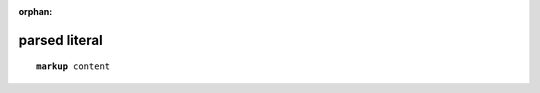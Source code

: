 :orphan:

.. https://docutils.sourceforge.io/docs/ref/rst/directives.html#parsed-literal-block

parsed literal
--------------

.. parsed-literal::

    **markup** content
